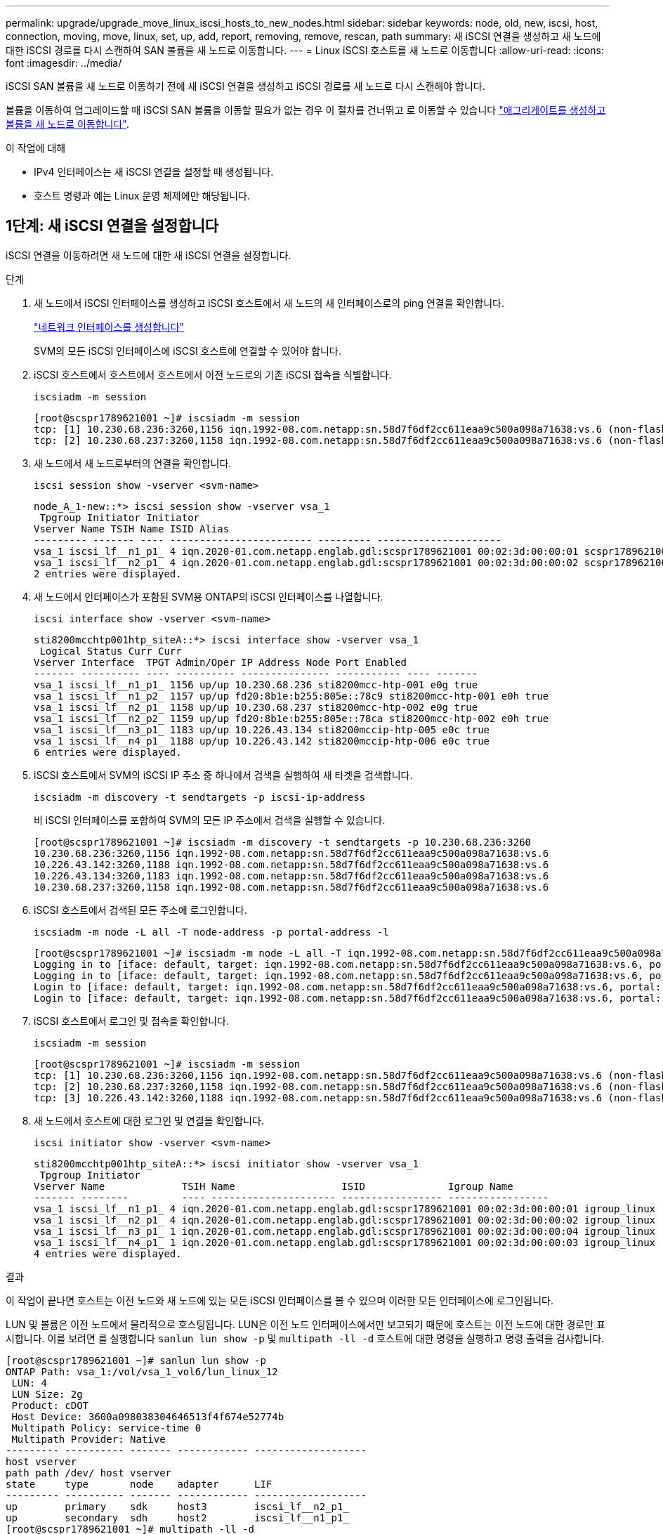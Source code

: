 ---
permalink: upgrade/upgrade_move_linux_iscsi_hosts_to_new_nodes.html 
sidebar: sidebar 
keywords: node, old, new, iscsi, host, connection, moving, move, linux, set, up, add, report, removing, remove, rescan, path 
summary: 새 iSCSI 연결을 생성하고 새 노드에 대한 iSCSI 경로를 다시 스캔하여 SAN 볼륨을 새 노드로 이동합니다. 
---
= Linux iSCSI 호스트를 새 노드로 이동합니다
:allow-uri-read: 
:icons: font
:imagesdir: ../media/


[role="lead"]
iSCSI SAN 볼륨을 새 노드로 이동하기 전에 새 iSCSI 연결을 생성하고 iSCSI 경로를 새 노드로 다시 스캔해야 합니다.

볼륨을 이동하여 업그레이드할 때 iSCSI SAN 볼륨을 이동할 필요가 없는 경우 이 절차를 건너뛰고 로 이동할 수 있습니다 link:upgrade-create-aggregate-move-volumes.html["애그리게이트를 생성하고 볼륨을 새 노드로 이동합니다"].

.이 작업에 대해
* IPv4 인터페이스는 새 iSCSI 연결을 설정할 때 생성됩니다.
* 호스트 명령과 예는 Linux 운영 체제에만 해당됩니다.




== 1단계: 새 iSCSI 연결을 설정합니다

iSCSI 연결을 이동하려면 새 노드에 대한 새 iSCSI 연결을 설정합니다.

.단계
. 새 노드에서 iSCSI 인터페이스를 생성하고 iSCSI 호스트에서 새 노드의 새 인터페이스로의 ping 연결을 확인합니다.
+
https://docs.netapp.com/us-en/ontap/networking/create_a_lif.html["네트워크 인터페이스를 생성합니다"^]

+
SVM의 모든 iSCSI 인터페이스에 iSCSI 호스트에 연결할 수 있어야 합니다.

. iSCSI 호스트에서 호스트에서 호스트에서 이전 노드로의 기존 iSCSI 접속을 식별합니다.
+
[source, cli]
----
iscsiadm -m session
----
+
[listing]
----
[root@scspr1789621001 ~]# iscsiadm -m session
tcp: [1] 10.230.68.236:3260,1156 iqn.1992-08.com.netapp:sn.58d7f6df2cc611eaa9c500a098a71638:vs.6 (non-flash)
tcp: [2] 10.230.68.237:3260,1158 iqn.1992-08.com.netapp:sn.58d7f6df2cc611eaa9c500a098a71638:vs.6 (non-flash)
----
. 새 노드에서 새 노드로부터의 연결을 확인합니다.
+
[source, cli]
----
iscsi session show -vserver <svm-name>
----
+
[listing]
----
node_A_1-new::*> iscsi session show -vserver vsa_1
 Tpgroup Initiator Initiator
Vserver Name TSIH Name ISID Alias
--------- ------- ---- ------------------------ --------- ---------------------
vsa_1 iscsi_lf__n1_p1_ 4 iqn.2020-01.com.netapp.englab.gdl:scspr1789621001 00:02:3d:00:00:01 scspr1789621001.gdl.englab.netapp.com
vsa_1 iscsi_lf__n2_p1_ 4 iqn.2020-01.com.netapp.englab.gdl:scspr1789621001 00:02:3d:00:00:02 scspr1789621001.gdl.englab.netapp.com
2 entries were displayed.
----
. 새 노드에서 인터페이스가 포함된 SVM용 ONTAP의 iSCSI 인터페이스를 나열합니다.
+
[source, cli]
----
iscsi interface show -vserver <svm-name>
----
+
[listing]
----
sti8200mcchtp001htp_siteA::*> iscsi interface show -vserver vsa_1
 Logical Status Curr Curr
Vserver Interface  TPGT Admin/Oper IP Address Node Port Enabled
------- ---------- ---- ---------- --------------- ----------- ---- -------
vsa_1 iscsi_lf__n1_p1_ 1156 up/up 10.230.68.236 sti8200mcc-htp-001 e0g true
vsa_1 iscsi_lf__n1_p2_ 1157 up/up fd20:8b1e:b255:805e::78c9 sti8200mcc-htp-001 e0h true
vsa_1 iscsi_lf__n2_p1_ 1158 up/up 10.230.68.237 sti8200mcc-htp-002 e0g true
vsa_1 iscsi_lf__n2_p2_ 1159 up/up fd20:8b1e:b255:805e::78ca sti8200mcc-htp-002 e0h true
vsa_1 iscsi_lf__n3_p1_ 1183 up/up 10.226.43.134 sti8200mccip-htp-005 e0c true
vsa_1 iscsi_lf__n4_p1_ 1188 up/up 10.226.43.142 sti8200mccip-htp-006 e0c true
6 entries were displayed.
----
. iSCSI 호스트에서 SVM의 iSCSI IP 주소 중 하나에서 검색을 실행하여 새 타겟을 검색합니다.
+
[source, cli]
----
iscsiadm -m discovery -t sendtargets -p iscsi-ip-address
----
+
비 iSCSI 인터페이스를 포함하여 SVM의 모든 IP 주소에서 검색을 실행할 수 있습니다.

+
[listing]
----
[root@scspr1789621001 ~]# iscsiadm -m discovery -t sendtargets -p 10.230.68.236:3260
10.230.68.236:3260,1156 iqn.1992-08.com.netapp:sn.58d7f6df2cc611eaa9c500a098a71638:vs.6
10.226.43.142:3260,1188 iqn.1992-08.com.netapp:sn.58d7f6df2cc611eaa9c500a098a71638:vs.6
10.226.43.134:3260,1183 iqn.1992-08.com.netapp:sn.58d7f6df2cc611eaa9c500a098a71638:vs.6
10.230.68.237:3260,1158 iqn.1992-08.com.netapp:sn.58d7f6df2cc611eaa9c500a098a71638:vs.6
----
. iSCSI 호스트에서 검색된 모든 주소에 로그인합니다.
+
[source, cli]
----
iscsiadm -m node -L all -T node-address -p portal-address -l
----
+
[listing]
----
[root@scspr1789621001 ~]# iscsiadm -m node -L all -T iqn.1992-08.com.netapp:sn.58d7f6df2cc611eaa9c500a098a71638:vs.6 -p 10.230.68.236:3260 -l
Logging in to [iface: default, target: iqn.1992-08.com.netapp:sn.58d7f6df2cc611eaa9c500a098a71638:vs.6, portal: 10.226.43.142,3260] (multiple)
Logging in to [iface: default, target: iqn.1992-08.com.netapp:sn.58d7f6df2cc611eaa9c500a098a71638:vs.6, portal: 10.226.43.134,3260] (multiple)
Login to [iface: default, target: iqn.1992-08.com.netapp:sn.58d7f6df2cc611eaa9c500a098a71638:vs.6, portal: 10.226.43.142,3260] successful.
Login to [iface: default, target: iqn.1992-08.com.netapp:sn.58d7f6df2cc611eaa9c500a098a71638:vs.6, portal: 10.226.43.134,3260] successful.
----
. iSCSI 호스트에서 로그인 및 접속을 확인합니다.
+
[source, cli]
----
iscsiadm -m session
----
+
[listing]
----
[root@scspr1789621001 ~]# iscsiadm -m session
tcp: [1] 10.230.68.236:3260,1156 iqn.1992-08.com.netapp:sn.58d7f6df2cc611eaa9c500a098a71638:vs.6 (non-flash)
tcp: [2] 10.230.68.237:3260,1158 iqn.1992-08.com.netapp:sn.58d7f6df2cc611eaa9c500a098a71638:vs.6 (non-flash)
tcp: [3] 10.226.43.142:3260,1188 iqn.1992-08.com.netapp:sn.58d7f6df2cc611eaa9c500a098a71638:vs.6 (non-flash)
----
. 새 노드에서 호스트에 대한 로그인 및 연결을 확인합니다.
+
[source, cli]
----
iscsi initiator show -vserver <svm-name>
----
+
[listing]
----
sti8200mcchtp001htp_siteA::*> iscsi initiator show -vserver vsa_1
 Tpgroup Initiator
Vserver Name             TSIH Name                  ISID              Igroup Name
------- --------         ---- --------------------- ----------------- -----------------
vsa_1 iscsi_lf__n1_p1_ 4 iqn.2020-01.com.netapp.englab.gdl:scspr1789621001 00:02:3d:00:00:01 igroup_linux
vsa_1 iscsi_lf__n2_p1_ 4 iqn.2020-01.com.netapp.englab.gdl:scspr1789621001 00:02:3d:00:00:02 igroup_linux
vsa_1 iscsi_lf__n3_p1_ 1 iqn.2020-01.com.netapp.englab.gdl:scspr1789621001 00:02:3d:00:00:04 igroup_linux
vsa_1 iscsi_lf__n4_p1_ 1 iqn.2020-01.com.netapp.englab.gdl:scspr1789621001 00:02:3d:00:00:03 igroup_linux
4 entries were displayed.
----


.결과
이 작업이 끝나면 호스트는 이전 노드와 새 노드에 있는 모든 iSCSI 인터페이스를 볼 수 있으며 이러한 모든 인터페이스에 로그인됩니다.

LUN 및 볼륨은 이전 노드에서 물리적으로 호스팅됩니다. LUN은 이전 노드 인터페이스에서만 보고되기 때문에 호스트는 이전 노드에 대한 경로만 표시합니다. 이를 보려면 를 실행합니다 `sanlun lun show -p` 및 `multipath -ll -d` 호스트에 대한 명령을 실행하고 명령 출력을 검사합니다.

[listing]
----
[root@scspr1789621001 ~]# sanlun lun show -p
ONTAP Path: vsa_1:/vol/vsa_1_vol6/lun_linux_12
 LUN: 4
 LUN Size: 2g
 Product: cDOT
 Host Device: 3600a098038304646513f4f674e52774b
 Multipath Policy: service-time 0
 Multipath Provider: Native
--------- ---------- ------- ------------ -------------------
host vserver
path path /dev/ host vserver
state     type       node    adapter      LIF
--------- ---------- ------- ------------ -------------------
up        primary    sdk     host3        iscsi_lf__n2_p1_
up        secondary  sdh     host2        iscsi_lf__n1_p1_
[root@scspr1789621001 ~]# multipath -ll -d
3600a098038304646513f4f674e52774b dm-5 NETAPP ,LUN C-Mode
size=2.0G features='4 queue_if_no_path pg_init_retries 50 retain_attached_hw_handle' hwhandler='1 alua' wp=rw
|-+- policy='service-time 0' prio=50 status=active
| `- 3:0:0:4 sdk 8:160 active ready running
`-+- policy='service-time 0' prio=10 status=enabled
 `- 2:0:0:4 sdh 8:112 active ready running
----


== 2단계: 새 노드를 보고 노드로 추가합니다

새 노드에 대한 연결을 설정한 후 새 노드를 보고 노드로 추가합니다.

.단계
. 새 노드에서 SVM에 있는 LUN에 대한 보고 노드를 나열합니다.
+
[source, cli]
----
lun mapping show -vserver <svm-name> -fields reporting-nodes -ostype linux
----
+
LUN이 물리적으로 이전 node_A_1-old 및 node_A_2-old에 있으므로 다음 보고 노드는 로컬 노드입니다.

+
[listing]
----
node_A_1-new::*> lun mapping show -vserver vsa_1 -fields reporting-nodes -ostype linux
vserver path                         igroup       reporting-nodes
------- ---------------------------- ------------ ---------------------------
vsa_1   /vol/vsa_1_vol1/lun_linux_2  igroup_linux node_A_1-old,node_A_2-old
.
.
.
vsa_1   /vol/vsa_1_vol9/lun_linux_19 igroup_linux node_A_1-old,node_A_2-old
12 entries were displayed.
----
. 새 노드에서 보고 노드를 추가합니다.
+
[source, cli]
----
lun mapping add-reporting-nodes -vserver <svm-name> -path /vol/vsa_1_vol*/lun_linux_* -nodes node1,node2 -igroup <igroup_name>
----
+
[listing]
----
node_A_1-new::*> lun mapping add-reporting-nodes -vserver vsa_1 -path /vol/vsa_1_vol*/lun_linux_* -nodes node_A_1-new,node_A_2-new
-igroup igroup_linux
12 entries were acted on.
----
. 새 노드에서 새로 추가된 노드가 있는지 확인합니다.
+
[source, cli]
----
lun mapping show -vserver <svm-name> -fields reporting-nodes -ostype linux vserver path igroup reporting-nodes
----
+
[listing]
----
node_A_1-new::*> lun mapping show -vserver vsa_1 -fields reporting-nodes -ostype linux vserver path igroup reporting-nodes
------- --------------------------- ------------ -------------------------------------------------------------------------------
vsa_1 /vol/vsa_1_vol1/lun_linux_2 igroup_linux node_A_1-old,node_A_2-old,node_A_1-new,node_A_2-new
vsa_1 /vol/vsa_1_vol1/lun_linux_3 igroup_linux node_A_1-old,node_A_2-old,node_A_1-new,node_A_2-new
.
.
.
12 entries were displayed.
----
. 를 클릭합니다 `sg3-utils` Linux 호스트에 패키지가 설치되어 있어야 합니다. 이를 통해 가 방지됩니다 `rescan-scsi-bus.sh utility not found` 를 사용하여 새로 매핑된 LUN에 대해 Linux 호스트를 다시 검색할 때 오류가 발생했습니다 `rescan-scsi-bus` 명령.
+
호스트에서 를 확인합니다 `sg3-utils` 패키지가 설치됨:

+
--
** 데비안 기반 배포판의 경우:
+
[source, cli]
----
dpkg -l | grep sg3-utils
----
** Red Hat 기반 배포판의 경우:
+
[source, cli]
----
rpm -qa | grep sg3-utils
----


--
+
필요한 경우 를 설치합니다 `sg3-utils` Linux 호스트의 패키지:

+
[source, cli]
----
sudo apt-get install sg3-utils
----
. 호스트에서 호스트의 SCSI 버스를 다시 검색하여 새로 추가된 경로를 찾습니다.
+
[source, cli]
----
/usr/bin/rescan-scsi-bus.sh -a
----
+
[listing]
----
[root@stemgr]# /usr/bin/rescan-scsi-bus.sh -a
Scanning SCSI subsystem for new devices
Scanning host 0 for SCSI target IDs 0 1 2 3 4 5 6 7, all LUNs
Scanning host 1 for SCSI target IDs 0 1 2 3 4 5 6 7, all LUNs
Scanning host 2 for SCSI target IDs 0 1 2 3 4 5 6 7, all LUNs
 Scanning for device 2 0 0 0 ...
.
.
.
OLD: Host: scsi5 Channel: 00 Id: 00 Lun: 09
 Vendor: NETAPP Model: LUN C-Mode Rev: 9800
 Type: Direct-Access ANSI SCSI revision: 05
0 new or changed device(s) found.
0 remapped or resized device(s) found.
0 device(s) removed.
----
. iSCSI 호스트에서 새로 추가된 경로를 나열합니다.
+
[source, cli]
----
sanlun lun show -p
----
+
각 LUN에 대해 4개의 경로가 표시됩니다.

+
[listing]
----
[root@stemgr]# sanlun lun show -p
ONTAP Path: vsa_1:/vol/vsa_1_vol6/lun_linux_12
 LUN: 4
 LUN Size: 2g
 Product: cDOT
 Host Device: 3600a098038304646513f4f674e52774b
 Multipath Policy: service-time 0
 Multipath Provider: Native
------- ---------- ------- ----------- ---------------------
host vserver
path path /dev/ host vserver
state   type       node    adapter     LIF
------  ---------- ------- ----------- ---------------------
up      primary    sdk      host3      iscsi_lf__n2_p1_
up      secondary  sdh     host2       iscsi_lf__n1_p1_
up      secondary  sdag    host4       iscsi_lf__n4_p1_
up      secondary  sdah    host5       iscsi_lf__n3_p1_
----
. 새 노드의 경우 LUN이 포함된 볼륨/볼륨을 이전 노드에서 새 노드로 이동합니다.
+
[listing]
----
node_A_1-new::*> vol move start -vserver vsa_1 -volume vsa_1_vol1 -destination-aggregate sti8200mccip_htp_005_aggr1
[Job 1877] Job is queued: Move "vsa_1_vol1" in Vserver "vsa_1" to aggregate "sti8200mccip_htp_005_aggr1". Use the "volume move show -vserver
vsa_1 -volume vsa_1_vol1" command to view the status of this operation.
node_A_1-new::*> vol move show
Vserver  Volume      State       Move       Phase            Percent-Complete  Time-To-Complete
-------- ----------  --------    ---------- ---------------- ----------------  ----------------
vsa_1    vsa_1_vol1  healthy                initializing     -                 -
----
. 볼륨을 새 노드로 이동한 후 볼륨이 온라인 상태인지 확인합니다.
+
[source, cli]
----
volume show -state
----
. 이제 LUN이 상주하는 새 노드의 iSCSI 인터페이스가 기본 경로로 업데이트됩니다. 볼륨 이동 후 기본 경로가 업데이트되지 않은 경우 를 실행합니다 `/usr/bin/rescan-scsi-bus.sh -a` 및 `multipath -v3` 호스트에서 또는 단순히 다중 경로 재검색이 수행될 때까지 기다립니다.
+
다음 예제에서 기본 경로는 새 노드의 LIF입니다.

+
[listing]
----
[root@stemgr]# sanlun lun show -p
ONTAP Path: vsa_1:/vol/vsa_1_vol6/lun_linux_12
 LUN: 4
 LUN Size: 2g
 Product: cDOT
 Host Device: 3600a098038304646513f4f674e52774b
 Multipath Policy: service-time 0
 Multipath Provider: Native
--------- ---------- ------- ------------ -----------------------
host vserver
path path /dev/ host vserver
state     type       node    adapter      LIF
--------- ---------- ------- ------------ ------------------------
up        primary    sdag    host4        iscsi_lf__n4_p1_
up        secondary  sdk     host3        iscsi_lf__n2_p1_
up        secondary  sdh     host2        iscsi_lf__n1_p1_
up        secondary  sdah    host5        iscsi_lf__n3_p1_
----




== 3단계: 보고 노드를 제거하고 경로를 다시 검색합니다

보고 노드를 제거하고 경로를 다시 검색해야 합니다.

.단계
. 새 노드에서 Linux LUN에 대한 원격 보고 노드(새 노드)를 제거합니다.
+
[source, cli]
----
lun mapping remove-reporting-nodes -vserver <svm-name> -path * -igroup <igroup_name> -remote-nodes true
----
+
이 경우 원격 노드가 이전 노드입니다.

+
[listing]
----
node_A_1-new::*> lun mapping remove-reporting-nodes -vserver vsa_1 -path * -igroup igroup_linux -remote-nodes true
12 entries were acted on.
----
. 새 노드에서 LUN에 대한 보고 노드를 확인합니다.
+
[source, cli]
----
lun mapping show -vserver <svm-name> -fields reporting-nodes -ostype linux
----
+
[listing]
----
node_A_1-new::*> lun mapping show -vserver vsa_1 -fields reporting-nodes -ostype linux
vserver  path                         igroup        reporting-nodes
-------  ---------------------------  ------------  -------------------------
vsa_1    /vol/vsa_1_vol1/lun_linux_2  igroup_linux  node_A_1-new,node_A_2-new
vsa_1    /vol/vsa_1_vol1/lun_linux_3  igroup_linux  node_A_1-new,node_A_2-new
vsa_1    /vol/vsa_1_vol2/lun_linux_4  group_linux   node_A_1-new,node_A_2-new
.
.
.
12 entries were displayed.
----
. 를 클릭합니다 `sg3-utils` Linux 호스트에 패키지가 설치되어 있어야 합니다. 이를 통해 가 방지됩니다 `rescan-scsi-bus.sh utility not found` 를 사용하여 새로 매핑된 LUN에 대해 Linux 호스트를 다시 검색할 때 오류가 발생했습니다 `rescan-scsi-bus` 명령.
+
호스트에서 를 확인합니다 `sg3-utils` 패키지가 설치됨:

+
--
** 데비안 기반 배포판의 경우:
+
[source, cli]
----
dpkg -l | grep sg3-utils
----
** Red Hat 기반 배포판의 경우:
+
[source, cli]
----
rpm -qa | grep sg3-utils
----


--
+
필요한 경우 를 설치합니다 `sg3-utils` Linux 호스트의 패키지:

+
[source, cli]
----
sudo apt-get install sg3-utils
----
. iSCSI 호스트에서 SCSI 버스를 다시 검색합니다.
+
[source, cli]
----
/usr/bin/rescan-scsi-bus.sh -r
----
+
제거된 경로는 이전 노드의 경로입니다.

+
[listing]
----
[root@scspr1789621001 ~]# /usr/bin/rescan-scsi-bus.sh -r
Syncing file systems
Scanning SCSI subsystem for new devices and remove devices that have disappeared
Scanning host 0 for SCSI target IDs 0 1 2 3 4 5 6 7, all LUNs
Scanning host 1 for SCSI target IDs 0 1 2 3 4 5 6 7, all LUNs
Scanning host 2 for SCSI target IDs 0 1 2 3 4 5 6 7, all LUNs
sg0 changed: LU not available (PQual 1)
REM: Host: scsi2 Channel: 00 Id: 00 Lun: 00
DEL: Vendor: NETAPP Model: LUN C-Mode Rev: 9800
 Type: Direct-Access ANSI SCSI revision: 05
sg2 changed: LU not available (PQual 1)
.
.
.
OLD: Host: scsi5 Channel: 00 Id: 00 Lun: 09
 Vendor: NETAPP Model: LUN C-Mode Rev: 9800
 Type: Direct-Access ANSI SCSI revision: 05
0 new or changed device(s) found.
0 remapped or resized device(s) found.
24 device(s) removed.
 [2:0:0:0]
 [2:0:0:1]
.
.
.
----
. iSCSI 호스트에서 새 노드의 경로만 표시되는지 확인합니다.
+
[source, cli]
----
sanlun lun show -p
----
+
[source, cli]
----
multipath -ll -d
----

